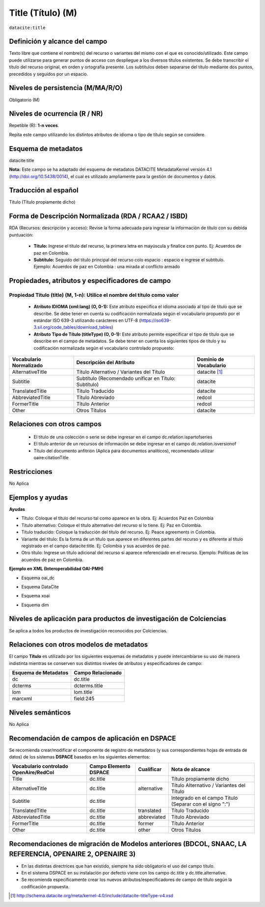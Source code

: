 .. _dci:title:

.. _dci:title_title:

Title (Título) (M)
==================

``datacite:title``

Definición y alcance del campo
------------------------------
Texto libre que contiene el nombre(s) del recurso o variantes del mismo con el que es conocido/utilizado. Este campo puede utilizarse para generar puntos de acceso con despliegue a los diversos títulos existentes. Se debe transcribir el título del recurso original, en orden y ortografía presente. Los subtítulos deben separarse del título mediante dos puntos, precedidos y seguidos por un espacio.

Niveles de persistencia (M/MA/R/O)
------------------------------------
Obligatorio (M)

Niveles de ocurrencia (R / NR)
------------------------------
Repetible (R): **1-n veces**.

..

Repita este campo utilizando los distintos atributos de idioma o tipo de título según se considere.


Esquema de metadatos
------------------------------
datacite:title

..

**Nota:** Este campo se ha adaptado del esquema de metadatos DATACITE MetadataKernel versión 4.1 (http://doi.org/10.5438/0014), el cual es utilizado ampliamente para la gestión de documentos y datos. 

Traducción al español
---------------------
Título (Título propiamente dicho)

Forma de Descripción Normalizada (RDA / RCAA2 / ISBD)
-----------------------------------------------------
RDA (Recursos: descripción y acceso): Revise la forma adecuada para ingresar la información de título con su debida puntuación:

	- **Título:** Ingrese el título del recurso, la primera letra en mayúscula y finalice con punto. Ej: Acuerdos de paz en Colombia.
	- **Subtítulo:** Seguido del título principal del recurso colo espacio : espacio e ingrese el subtítulo. Ejemplo: Acuerdos de paz en Colombia : una mirada al conflicto armado 
	
Propiedades, atributos y especificadores de campo
-------------------------------------------------

Propiedad Título (title) (M, 1-n): Utilice el nombre del título como valor
++++++++++++++++++++++++++++++++++++++++++++++++++++++++++++++++++++++++++

	- **Atributo IDIOMA (xml:lang) (O, 0-1):** Este atributo especifica el idioma asociado al tipo de título que se describe. Se debe tener en cuenta su codificación normalizada según el vocabulario propuesto por el estándar ISO 639-3 utilizando carácteres en UTF-8 (https://iso639-3.sil.org/code_tables/download_tables)

	- **Atributo Tipo de Título (titleType) (O, 0-1):** Este atributo permite especificar el tipo de título que se describe en el campo de metadatos. Se debe tener en cuenta los siguientes tipos de título y su codificación normalizada según el vocabulario controlado propuesto: 

+-------------------------+--------------------------------------------------------------------+------------------------+
| Vocabulario Normalizado | Descripción del Atributo                                           | Dominio de Vocabulario |
+=========================+====================================================================+========================+
| AlternativeTitle        | Título Alternativo / Variantes del Título                          | datacite [#]_          |
+-------------------------+--------------------------------------------------------------------+------------------------+
| Subtitle                | Subtítulo (Recomendado unificar en Título: Subtítulo)              | datacite               |
+-------------------------+--------------------------------------------------------------------+------------------------+
| TranslatedTitle         | Título Traducido                                                   | datacite               |
+-------------------------+--------------------------------------------------------------------+------------------------+
| AbbreviatedTitle        | Título Abreviado                                                   | redcol                 |
+-------------------------+--------------------------------------------------------------------+------------------------+
| FormerTitle             | Título Anterior                                                    | redcol                 |
+-------------------------+--------------------------------------------------------------------+------------------------+
| Other                   | Otros Títulos                                                      | datacite               |
+-------------------------+--------------------------------------------------------------------+------------------------+


Relaciones con otros campos
---------------------------

  - El título de una colección o serie se debe ingresar en el campo dc.relation.ispartofseries
  - El título anterior de un recursos de información se debe ingresar en el campo dc.relation.isversionof
  - Título del documento anfitrión (Aplica para documentos analíticos), recomendado utilizar oaire:citationTitle

Restricciones
-------------
No Aplica

Ejemplos y ayudas
-----------------

**Ayudas**

- Título: Coloque el título del recurso tal como aparece en la obra. Ej: Acuerdos Paz en Colombia
- Título alternativo: Coloque el título alternativo del recurso si lo tiene. Ej: Paz en Colombia. 
- Título traducido: Coloque la traducción del título del recurso. Ej: Peace agreements in Colombia.
- Variante del título: Es la forma de un título que aparece en diferentes partes del recurso y es diferente al título registrado en el campo datacite:title. Ej: Colombia y sus acuerdos de paz. 
- Otro título: Ingrese un título adicional del recurso si aparece referenciado en el recurso. Ejemplo: Políticas de los acuerdos de paz en Colombia. 

**Ejemplo en XML  (Interoperabilidad OAI-PMH)**

- Esquema oai_dc

.. code-block:: xml
   :linenos:

    <dc:title>La construcción de la historia subjetiva en la clínica psicológica</dc:title>
	<dc:title>The construction of subjective history in the clinical practice of psychology</dc:title>
	<dc:title>Construção da história subjetiva na clínica psicológica</dc:title>

- Esquema DataCite

.. code-block:: xml
   :linenos:

   <datacite:title xml:lang="en-US">
 	Estudio para identificar conocimientos, capacidades, percepciones y experiencias de los investigadores del país frente a la ciencia abierta
	</datacite:title>
	<datacite:title xml:lang="en-US" titleType="Subtitle">A survey</datacite:title>

- Esquema xoai

.. code-block:: xml
   :linenos:

   <element name="title">
     <element name="spa">
          <field name="value">La construcción de la historia subjetiva en la clínica psicológica</field>
     </element>
     <element name="alternative">
       <element name="eng">
         <field name="value">The construction of subjective history in the clinical practice of psychology</field>
        <field name="por">Construção da história subjetiva na clínica psicológica</field>
      </element>
    </element>
	</element>

- Esquema dim

.. code-block:: xml
   :linenos:

   <dim:field mdschema="dc" element="title" lang="spa">La construcción de la historia subjetiva en la clínica psicológica</dim:field>
   <dim:field mdschema="dc" element="title" qualifier="alternative" lang="eng">The construction of subjective history in the clinical practice of psychology</dim:field>
   <dim:field mdschema="dc" element="title" qualifier="alternative" lang="por">Construção da história subjetiva na clínica psicológica</dim:field> 

..


Niveles de aplicación para  productos de investigación de Colciencias
---------------------------------------------------------------------
Se aplica a todos los productos de investigación reconocidos por Colciencias. 

Relaciones con otros modelos de metadatos
-----------------------------------------
El campo **Título** es utilizado por los siguientes esquemas de metadatos y puede intercambiarse su uso de manera indistinta mientras se conserven sus distintos niveles de atributos y especificadores de campo:

+----------------------+-------------------+
| Esquema de Metadatos | Campo Relacionado |
+======================+===================+
| dc                   | dc.title          |
+----------------------+-------------------+
| dcterms              | dcterms.title     |
+----------------------+-------------------+
| lom                  | lom.title         |
+----------------------+-------------------+
| marcxml              | field:245         |
+----------------------+-------------------+

Niveles semánticos
------------------
No Aplica

Recomendación de campos de aplicación en DSPACE
-----------------------------------------------

Se recomienda crear/modificar el componente de registro de metadatos (y sus correspondientes hojas de entrada de datos) de los sistemas **DSPACE** basados en los siguientes elementos:

.. tabularcolumns:: |\Y{0.3}|\Y{0.2}|\Y{0.2}|\Y{0.3}|

+----------------------------------------+-----------------------+-------------+--------------------------------------------------------------------+
| Vocabulario controlado OpenAire/RedCol | Campo Elemento DSPACE | Cualificar  | Nota de alcance                                                    |
+========================================+=======================+=============+====================================================================+
| Title                                  | dc.title              |             | Título propiamente dicho                                           |
+----------------------------------------+-----------------------+-------------+--------------------------------------------------------------------+
| AlternativeTitle                       | dc.title              | alternative | Título Alternativo / Variantes del Título                          |
+----------------------------------------+-----------------------+-------------+--------------------------------------------------------------------+
| Subtitle                               | dc.title              |             | Integrado en el campo Título (Separar con el signo ":")            |
+----------------------------------------+-----------------------+-------------+--------------------------------------------------------------------+
| TranslatedTitle                        | dc.title              | translated  | Título Traducido                                                   |
+----------------------------------------+-----------------------+-------------+--------------------------------------------------------------------+
| AbbreviatedTitle                       | dc.title              | abbreviated | Título Abreviado                                                   |
+----------------------------------------+-----------------------+-------------+--------------------------------------------------------------------+
| FormerTitle                            | dc.title              | former      | Título Anterior                                                    |
+----------------------------------------+-----------------------+-------------+--------------------------------------------------------------------+
| Other                                  | dc.title              | other       | Otros Títulos                                                      |
+----------------------------------------+-----------------------+-------------+--------------------------------------------------------------------+


Recomendaciones de migración de Modelos anteriores (BDCOL, SNAAC, LA REFERENCIA, OPENAIRE 2, OPENAIRE 3)
--------------------------------------------------------------------------------------------------------

- En las distintas directrices que han existido, siempre ha sido obligatorio el uso del campo título. 
- En el sistema DSPACE en su instalación por defecto viene con los campo dc.title y dc.title.alternative.
- Se recomienda específicamente crear los nuevos atributos/especificadores de campo de título según la codificación propuesta.


.. [#] http://schema.datacite.org/meta/kernel-4.0/include/datacite-titleType-v4.xsd